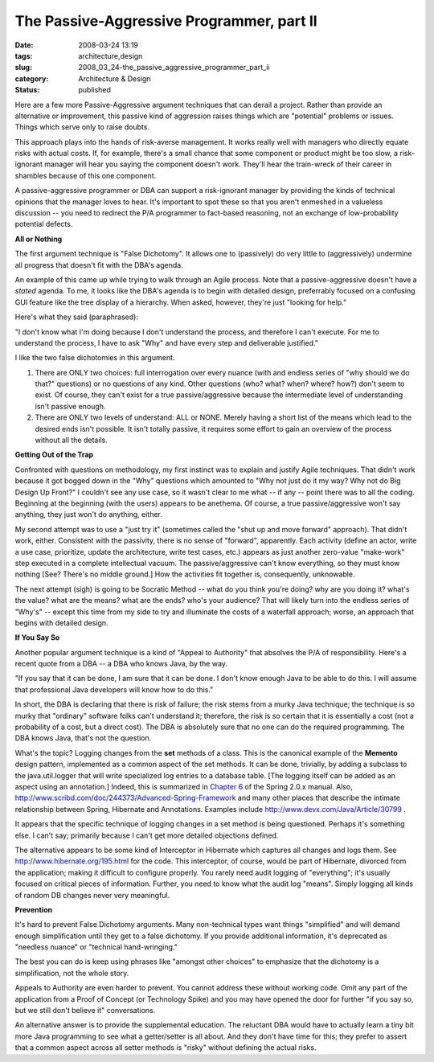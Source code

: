 The Passive-Aggressive Programmer, part II
==========================================

:date: 2008-03-24 13:19
:tags: architecture,design
:slug: 2008_03_24-the_passive_aggressive_programmer_part_ii
:category: Architecture & Design
:status: published







Here are a few more Passive-Aggressive argument techniques that can derail a project. Rather than provide an alternative or improvement, this passive kind of aggression raises things which are "potential" problems or issues.  Things which serve only to raise doubts. 




This approach plays into the hands of risk-averse management.  It works really well with managers who directly equate risks with actual costs.  If, for example, there's a small chance that some component or product might be too slow, a risk-ignorant manager will hear you saying the component doesn't work.  They'll hear the train-wreck of their career in shambles because of this one component.  





A passive-aggressive programmer or DBA can support a risk-ignorant manager by providing the kinds of technical opinions that the manager loves to hear.  It's important to spot these so that you aren't enmeshed in a valueless discussion -- you need to redirect the P/A programmer to fact-based reasoning, not an exchange of low-probability potential defects.





:strong:`All or Nothing` 






The first argument technique is "False Dichotomy".  It allows one to (passively) do very little to (aggressively) undermine all progress that doesn't fit with the DBA's agenda.







An example of this came up while trying to walk through an Agile process.  Note that a passive-aggressive doesn't have a :emphasis:`stated`  agenda.  To me, it looks like the DBA's agenda is to begin with detailed design, preferrably focused on a confusing GUI feature like the tree display of a hierarchy.  When asked, however, they're just "looking for help."








Here's what they said (paraphrased):









"I don't know what I'm doing because I don't understand the process, and therefore I can't execute.  For me to understand the process, I have to ask "Why" and have every step and deliverable justified."










I like the two false dichotomies in this argument.











1)  There are ONLY two choices: full interrogation over every nuance (with and endless series of "why should we do that?" questions) or no questions of any kind.  Other questions (who? what? when? where? how?) don't seem to exist.  Of course, they can't exist for a true passive/aggressive because the intermediate level of understanding isn't passive enough.












2) There are ONLY two levels of understand: ALL or NONE.  Merely having a short list of the means which lead to the desired ends isn't possible.  It isn't totally passive, it requires some effort to gain an overview of the process without all the details.












:strong:`Getting Out of the Trap` 













Confronted with questions on methodology, my first instinct was to explain and justify Agile techniques.  That didn't work because it got bogged down in the "Why" questions which amounted to "Why not just do it my way?  Why not do Big Design Up Front?" I couldn't see any use case, so it wasn't clear to me what -- if any -- point there was to all the coding.  Beginning at the beginning (with the users) appears to be anethema.  Of course, a true passive/aggressive won't say anything, they just won't do anything, either.














My second attempt was to use a "just try it" (sometimes called the "shut up and move forward" approach).  That didn't work, either.  Consistent with the passivity, there is no sense of "forward", apparently.  Each activity (define an actor, write a use case, prioritize, update the architecture, write test cases, etc.) appears as just another zero-value "make-work" step executed in a complete intellectual vacuum.  The passive/aggressive can't know everything, so they must know nothing [See?  There's no middle ground.]  How the activities fit together is, consequently, unknowable.















The next attempt (sigh) is going to be Socratic Method -- what do you think you're doing?  why are you doing it? what's the value? what are the means? what are the ends? who's your audience?  That will likely turn into the endless series of "Why's" -- except this time from my side to try and illuminate the costs of a waterfall approach; worse, an approach that begins with detailed design.















:strong:`If You Say So` 
















Another popular argument technique is a kind of "Appeal to Authority" that absolves the P/A of responsibility.  Here's a recent quote from a DBA -- a DBA who knows Java, by the way.

















"If you say that it can be done, I am sure that it can be done.  I don't know enough Java to be able to do this. I will assume that professional Java developers will know how to do this." 


















In short, the DBA is declaring that there is risk of failure; the risk stems from a murky Java technique; the technique is so murky that "ordinary" software folks can't understand it; therefore, the risk is so certain that it is essentially a cost (not a probability of a cost, but a direct cost).  The DBA is absolutely sure that no one can do the required programming.  The DBA knows Java, that's not the question. 



















What's the topic?  Logging changes from the :strong:`set`  methods of a class. This is the canonical example of the :strong:`Memento`  design pattern, implemented as a common aspect of the set methods.  It can be done, trivially, by adding a subclass to the java.util.logger that will write specialized log entries to a database table.  [The logging itself can be added as an aspect using an annotation.]  Indeed, this is summarized in `Chapter 6 <http://static.springframework.org/spring/docs/2.0.x/reference/aop.html>`_  of the Spring 2.0.x manual.  Also, `http://www.scribd.com/doc/244373/Advanced-Spring-Framework <http://www.scribd.com/doc/244373/Advanced-Spring-Framework>`_  and many other places that describe the intimate relationship between Spring, Hibernate and Annotations.  Examples include `http://www.devx.com/Java/Article/30799 <http://www.devx.com/Java/Article/30799>`_ .



















It appears that the specific technique of logging changes in a set method is being questioned.  Perhaps it's something else.  I can't say; primarily because I can't get more detailed objections defined.




















The alternative appears to be some kind of Interceptor in Hibernate which captures all changes and logs them.  See `http://www.hibernate.org/195.html <http://www.hibernate.org/195.html>`_  for the code.  This interceptor, of course, would be part of Hibernate, divorced from the application; making it difficult to configure properly.  You rarely need audit logging of "everything"; it's usually focused on critical pieces of information.  Further, you need to know what the audit log "means".  Simply logging all kinds of random DB changes never very meaningful.





















:strong:`Prevention` 






















It's hard to prevent False Dichotomy arguments.  Many non-technical types want things "simplified" and will demand enough simplification until they get to a false dichotomy.  If you provide additional information, it's deprecated as "needless nuance" or "technical hand-wringing."  























The best you can do is keep using phrases like "amongst other choices" to emphasize that the dichotomy is a simplification, not the whole story.
























Appeals to Authority are even harder to prevent.  You cannot address these without working code.  Omit any part of the application from a Proof of Concept (or Technology Spike) and you may have opened the door for further "if you say so, but we still don't believe it" conversations.  

























An alternative answer is to provide the supplemental education.  The reluctant DBA would have to actually learn a tiny bit more Java programming to see what a getter/setter is all about. And they don't have time for this; they prefer to assert that a common aspect across all setter methods is "risky" without defining the actual risks.





















































